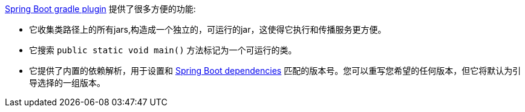 https://github.com/spring-projects/spring-boot/tree/master/spring-boot-tools/spring-boot-gradle-plugin[Spring Boot gradle plugin] 提供了很多方便的功能:

- 它收集类路径上的所有jars,构造成一个独立的，可运行的jar，这使得它执行和传播服务更方便。
- 它搜索 `public static void main()` 方法标记为一个可运行的类。
- 它提供了内置的依赖解析，用于设置和 https://github.com/spring-projects/spring-boot/blob/master/spring-boot-dependencies/pom.xml[Spring Boot dependencies] 匹配的版本号。您可以重写您希望的任何版本，但它将默认为引导选择的一组版本。

